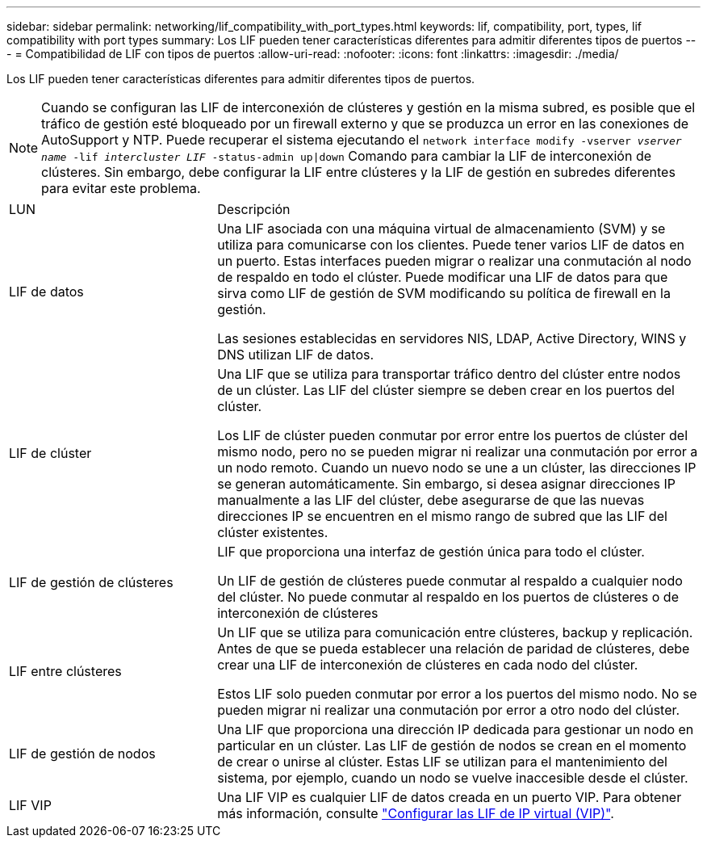 ---
sidebar: sidebar 
permalink: networking/lif_compatibility_with_port_types.html 
keywords: lif, compatibility, port, types, lif compatibility with port types 
summary: Los LIF pueden tener características diferentes para admitir diferentes tipos de puertos 
---
= Compatibilidad de LIF con tipos de puertos
:allow-uri-read: 
:nofooter: 
:icons: font
:linkattrs: 
:imagesdir: ./media/


[role="lead"]
Los LIF pueden tener características diferentes para admitir diferentes tipos de puertos.


NOTE: Cuando se configuran las LIF de interconexión de clústeres y gestión en la misma subred, es posible que el tráfico de gestión esté bloqueado por un firewall externo y que se produzca un error en las conexiones de AutoSupport y NTP. Puede recuperar el sistema ejecutando el `network interface modify -vserver _vserver name_ -lif _intercluster LIF_ -status-admin up|down` Comando para cambiar la LIF de interconexión de clústeres. Sin embargo, debe configurar la LIF entre clústeres y la LIF de gestión en subredes diferentes para evitar este problema.

[cols="30,70"]
|===


| LUN | Descripción 


| LIF de datos | Una LIF asociada con una máquina virtual de almacenamiento (SVM) y se utiliza para comunicarse con los clientes.
Puede tener varios LIF de datos en un puerto. Estas interfaces pueden migrar o realizar una conmutación al nodo de respaldo en todo el clúster. Puede modificar una LIF de datos para que sirva como LIF de gestión de SVM modificando su política de firewall en la gestión.

Las sesiones establecidas en servidores NIS, LDAP, Active Directory, WINS y DNS utilizan LIF de datos. 


| LIF de clúster | Una LIF que se utiliza para transportar tráfico dentro del clúster entre nodos de un clúster. Las LIF del clúster siempre se deben crear en los puertos del clúster.

Los LIF de clúster pueden conmutar por error entre los puertos de clúster del mismo nodo, pero no se pueden migrar ni realizar una conmutación por error a un nodo remoto. Cuando un nuevo nodo se une a un clúster, las direcciones IP se generan automáticamente. Sin embargo, si desea asignar direcciones IP manualmente a las LIF del clúster, debe asegurarse de que las nuevas direcciones IP se encuentren en el mismo rango de subred que las LIF del clúster existentes. 


| LIF de gestión de clústeres | LIF que proporciona una interfaz de gestión única para todo el clúster.

Un LIF de gestión de clústeres puede conmutar al respaldo a cualquier nodo del clúster. No puede conmutar al respaldo en los puertos de clústeres o de interconexión de clústeres 


| LIF entre clústeres | Un LIF que se utiliza para comunicación entre clústeres, backup y replicación. Antes de que se pueda establecer una relación de paridad de clústeres, debe crear una LIF de interconexión de clústeres en cada nodo del clúster.

Estos LIF solo pueden conmutar por error a los puertos del mismo nodo. No se pueden migrar ni realizar una conmutación por error a otro nodo del clúster. 


| LIF de gestión de nodos | Una LIF que proporciona una dirección IP dedicada para gestionar un nodo en particular en un clúster. Las LIF de gestión de nodos se crean en el momento de crear o unirse al clúster. Estas LIF se utilizan para el mantenimiento del sistema, por ejemplo, cuando un nodo se vuelve inaccesible desde el clúster. 


| LIF VIP | Una LIF VIP es cualquier LIF de datos creada en un puerto VIP. Para obtener más información, consulte link:https://docs.netapp.com/us-en/ontap/networking/configure_virtual_ip_@vip@_lifs.html["Configurar las LIF de IP virtual (VIP)"^]. 
|===